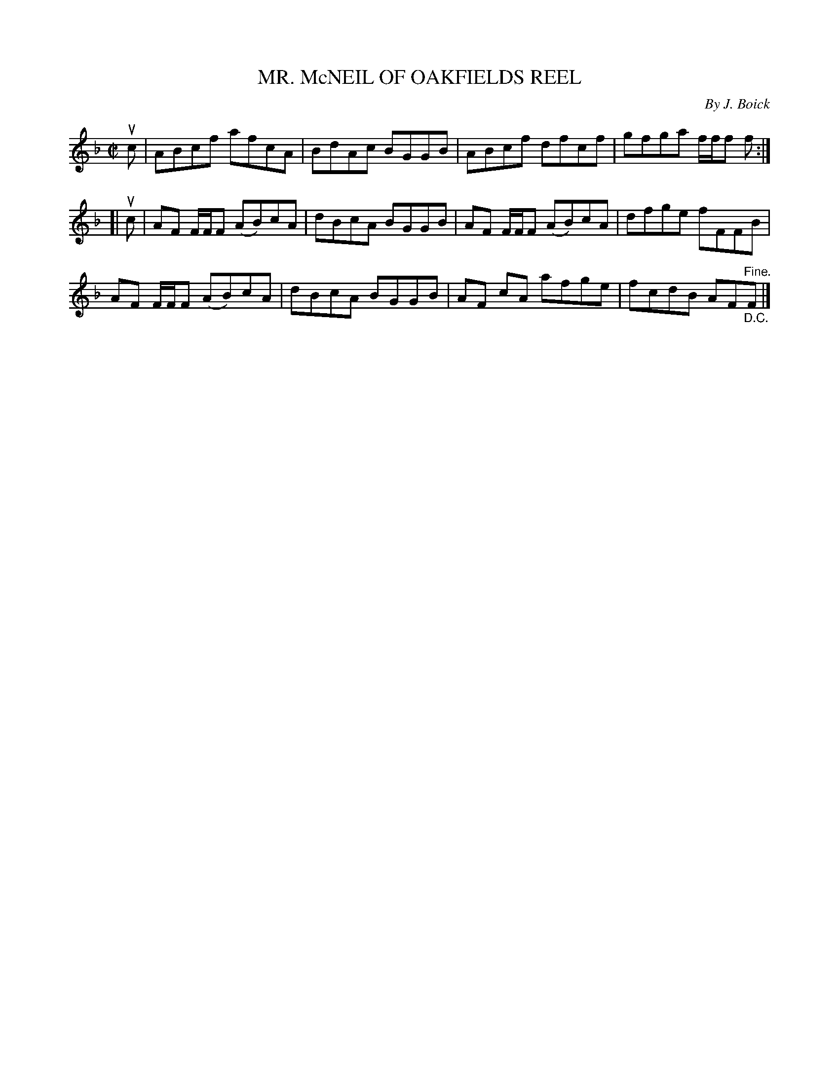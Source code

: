 X: 21593
T: MR. McNEIL OF OAKFIELDS REEL
C: By J. Boick
R: reel
B: K\"ohler's Violin Repository, v.2, 1885 p.159 #3
F: http://www.archive.org/details/klersviolinrepos02rugg
Z: 2012 John Chambers <jc:trillian.mit.edu>
M: C|
L: 1/8
K: F
uc |\
ABcf afcA | BdAc BGGB | ABcf dfcf | gfga f/f/f f :|
[| uc |\
AF F/F/F (AB)cA | dBcA BGGB | AF F/F/F (AB)cA | dfge fFFB |
AF F/F/F (AB)cA | dBcA BGGB | AF cA afge | fcdB AF"^Fine.""_D.C."F |]
